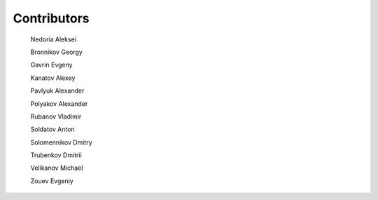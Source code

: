 ..
    Copyright (c) 2021-2023 Huawei Device Co., Ltd.
    Licensed under the Apache License, Version 2.0 (the "License");
    you may not use this file except in compliance with the License.
    You may obtain a copy of the License at
    http://www.apache.org/licenses/LICENSE-2.0
    Unless required by applicable law or agreed to in writing, software
    distributed under the License is distributed on an "AS IS" BASIS,
    WITHOUT WARRANTIES OR CONDITIONS OF ANY KIND, either express or implied.
    See the License for the specific language governing permissions and
    limitations under the License.


.. _Contributors:

Contributors
############

  Nedoria Aleksei

  Bronnikov Georgy
  
  Gavrin Evgeny

  Kanatov Alexey

  Pavlyuk Alexander

  Polyakov Alexander
  
  Rubanov Vladimir

  Soldatov Anton

  Solomennikov Dmitry

  Trubenkov Dmitrii

  Velikanov Michael

  Zouev Evgeniy


.. raw:: pdf

   PageBreak


